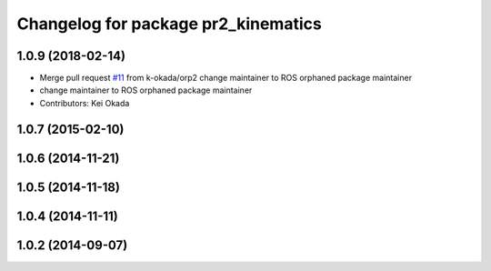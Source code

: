 ^^^^^^^^^^^^^^^^^^^^^^^^^^^^^^^^^^^^
Changelog for package pr2_kinematics
^^^^^^^^^^^^^^^^^^^^^^^^^^^^^^^^^^^^

1.0.9 (2018-02-14)
------------------
* Merge pull request `#11 <https://github.com/pr2/pr2_kinematics/issues/11>`_ from k-okada/orp2
  change maintainer to ROS orphaned package maintainer
* change maintainer to ROS orphaned package maintainer
* Contributors: Kei Okada

1.0.7 (2015-02-10)
------------------

1.0.6 (2014-11-21)
------------------

1.0.5 (2014-11-18)
------------------

1.0.4 (2014-11-11)
------------------

1.0.2 (2014-09-07)
------------------

